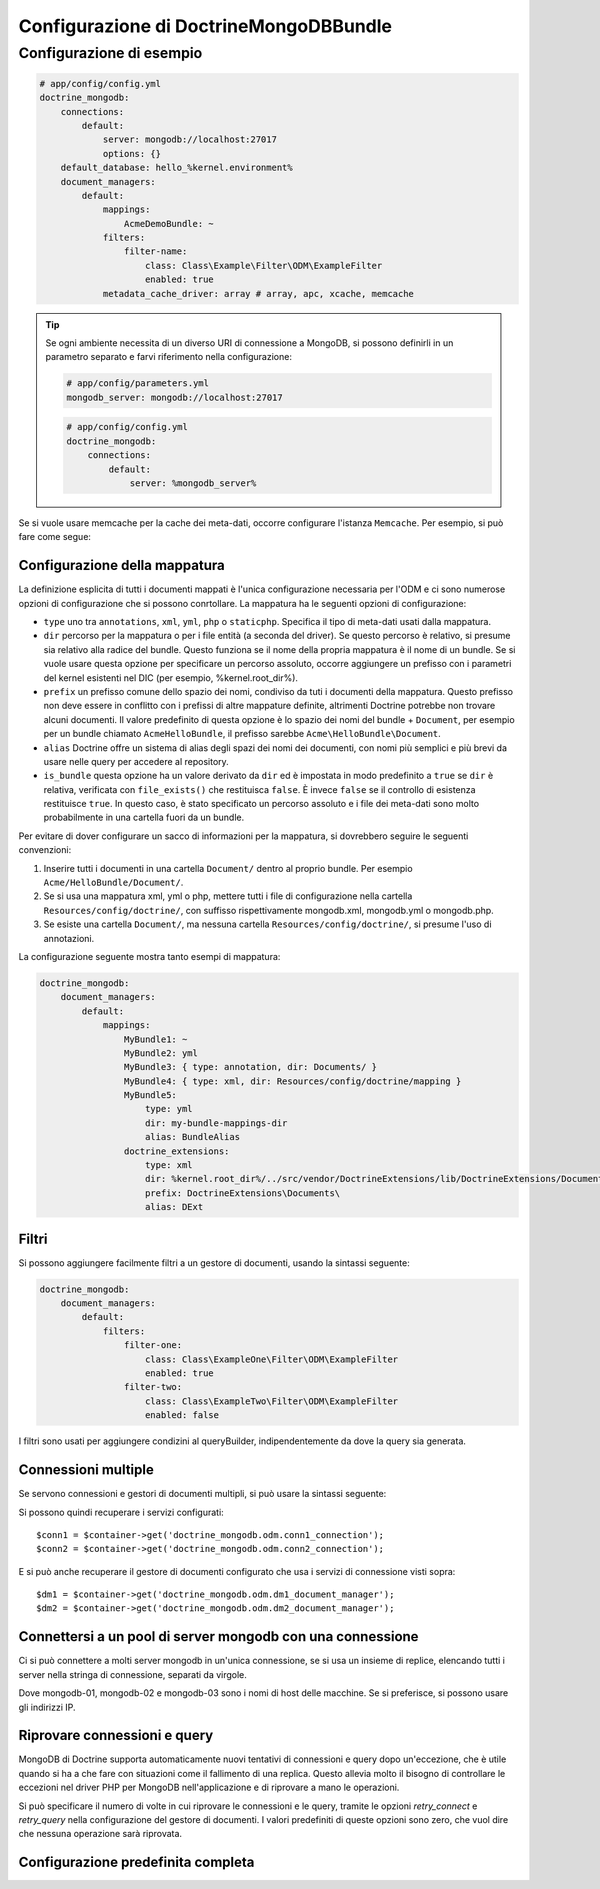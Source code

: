 Configurazione di DoctrineMongoDBBundle
=======================================

Configurazione di esempio
-------------------------

.. code-block:: yaml

    # app/config/config.yml
    doctrine_mongodb:
        connections:
            default:
                server: mongodb://localhost:27017
                options: {}
        default_database: hello_%kernel.environment%
        document_managers:
            default:
                mappings:
                    AcmeDemoBundle: ~
                filters:
                    filter-name:
                        class: Class\Example\Filter\ODM\ExampleFilter
                        enabled: true
                metadata_cache_driver: array # array, apc, xcache, memcache

.. tip::

    Se ogni ambiente necessita di un diverso URI di connessione a MongoDB, si possono
    definirli in un parametro separato e farvi riferimento nella configurazione:

    .. code-block:: yaml

        # app/config/parameters.yml
        mongodb_server: mongodb://localhost:27017

    .. code-block:: yaml

        # app/config/config.yml
        doctrine_mongodb:
            connections:
                default:
                    server: %mongodb_server%

Se si vuole usare memcache per la cache dei meta-dati, occorre configurare
l'istanza ``Memcache``. Per esempio, si può fare come segue:

.. configuration-block::

    .. code-block:: yaml

        # app/config/config.yml
        doctrine_mongodb:
            default_database: hello_%kernel.environment%
            connections:
                default:
                    server: mongodb://localhost:27017
                    options: {}
            document_managers:
                default:
                    mappings:
                        AcmeDemoBundle: ~
                    metadata_cache_driver:
                        type: memcache
                        class: Doctrine\Common\Cache\MemcacheCache
                        host: localhost
                        port: 11211
                        instance_class: Memcache

    .. code-block:: xml

        <?xml version="1.0" ?>

        <container xmlns="http://symfony.com/schema/dic/services"
            xmlns:xsi="http://www.w3.org/2001/XMLSchema-instance"
            xmlns:doctrine_mongodb="http://symfony.com/schema/dic/doctrine/odm/mongodb"
            xsi:schemaLocation="http://symfony.com/schema/dic/services http://symfony.com/schema/dic/services/services-1.0.xsd
                                http://symfony.com/schema/dic/doctrine/odm/mongodb http://symfony.com/schema/dic/doctrine/odm/mongodb/mongodb-1.0.xsd">

            <doctrine_mongodb:config default-database="hello_%kernel.environment%">
                <doctrine_mongodb:document-manager id="default">
                    <doctrine_mongodb:mapping name="AcmeDemoBundle" />
                    <doctrine_mongodb:metadata-cache-driver type="memcache">
                        <doctrine_mongodb:class>Doctrine\Common\Cache\MemcacheCache</doctrine_mongodb:class>
                        <doctrine_mongodb:host>localhost</doctrine_mongodb:host>
                        <doctrine_mongodb:port>11211</doctrine_mongodb:port>
                        <doctrine_mongodb:instance-class>Memcache</doctrine_mongodb:instance-class>
                    </doctrine_mongodb:metadata-cache-driver>
                </doctrine_mongodb:document-manager>
                <doctrine_mongodb:connection id="default" server="mongodb://localhost:27017">
                    <doctrine_mongodb:options>
                    </doctrine_mongodb:options>
                </doctrine_mongodb:connection>
            </doctrine_mongodb:config>
        </container>


Configurazione della mappatura
~~~~~~~~~~~~~~~~~~~~~~~~~~~~~~

La definizione esplicita di tutti i documenti mappati è l'unica configurazione
necessaria per l'ODM e ci sono numerose opzioni di configurazione che si possono
conrtollare. La mappatura ha le seguenti opzioni di configurazione:

- ``type`` uno tra ``annotations``, ``xml``, ``yml``, ``php`` o ``staticphp``.
  Specifica il tipo di meta-dati usati dalla mappatura.

- ``dir`` percorso per la mappatura o per i file entità (a seconda del driver). Se
  questo percorso è relativo, si presume sia relativo alla radice del bundle.
  Questo funziona se il nome della propria mappatura è il nome di un bundle. Se si vuole
  usare questa opzione per specificare un percorso assoluto, occorre aggiungere un prefisso
  con i parametri del kernel esistenti nel DIC (per esempio, %kernel.root_dir%).

- ``prefix`` un prefisso comune dello spazio dei nomi, condiviso da tuti i documenti della mappatura.
  Questo prefisso non deve essere in conflitto con i prefissi di altre mappature definite,
  altrimenti Doctrine potrebbe non trovare alcuni documenti. Il valore predefinito di questa opzione
  è lo spazio dei nomi del bundle + ``Document``, per esempio per un bundle
  chiamato ``AcmeHelloBundle``, il prefisso sarebbe
  ``Acme\HelloBundle\Document``.

- ``alias`` Doctrine offre un sistema di alias degli spazi dei nomi dei documenti, con nomi più semplici
  e più brevi da usare nelle query per accedere al repository.

- ``is_bundle`` questa opzione ha un valore derivato da ``dir`` ed è impostata in modo predefinito a ``true``
  se ``dir`` è relativa, verificata con ``file_exists()`` che restituisca ``false``. È invece ``false``
  se il controllo di esistenza restituisce ``true``. In questo caso, è stato specificato un percorso
  assoluto e i file dei meta-dati sono molto probabilmente in una cartella fuori
  da un bundle.

Per evitare di dover configurare un sacco di informazioni per la mappatura, si
dovrebbero seguire le seguenti convenzioni:

1. Inserire tutti i documenti in una cartella ``Document/`` dentro al proprio bundle. Per
   esempio ``Acme/HelloBundle/Document/``.

2. Se si usa una mappatura xml, yml o php, mettere tutti i file di configurazione
   nella cartella ``Resources/config/doctrine/``, con suffisso
   rispettivamente mongodb.xml, mongodb.yml o mongodb.php.

3. Se esiste una cartella ``Document/``, ma nessuna cartella
   ``Resources/config/doctrine/``, si presume l'uso di annotazioni.

La configurazione seguente mostra tanto esempi di mappatura:

.. code-block:: yaml

    doctrine_mongodb:
        document_managers:
            default:
                mappings:
                    MyBundle1: ~
                    MyBundle2: yml
                    MyBundle3: { type: annotation, dir: Documents/ }
                    MyBundle4: { type: xml, dir: Resources/config/doctrine/mapping }
                    MyBundle5:
                        type: yml
                        dir: my-bundle-mappings-dir
                        alias: BundleAlias
                    doctrine_extensions:
                        type: xml
                        dir: %kernel.root_dir%/../src/vendor/DoctrineExtensions/lib/DoctrineExtensions/Documents
                        prefix: DoctrineExtensions\Documents\
                        alias: DExt

Filtri
~~~~~~

Si possono aggiungere facilmente filtri a un gestore di documenti, usando
la sintassi seguente:

.. code-block:: yaml

    doctrine_mongodb:
        document_managers:
            default:
                filters:
                    filter-one:
                        class: Class\ExampleOne\Filter\ODM\ExampleFilter
                        enabled: true
                    filter-two:
                        class: Class\ExampleTwo\Filter\ODM\ExampleFilter
                        enabled: false

I filtri sono usati per aggiungere condizini al queryBuilder, indipendentemente da dove la query sia generata.

Connessioni multiple 
~~~~~~~~~~~~~~~~~~~~

Se servono connessioni e gestori di documenti multipli, si può usare
la sintassi seguente:

.. configuration-block::

    .. code-block:: yaml

        doctrine_mongodb:
            default_database: hello_%kernel.environment%
            default_connection: conn2
            default_document_manager: dm2
            metadata_cache_driver: apc
            connections:
                conn1:
                    server: mongodb://localhost:27017
                conn2:
                    server: mongodb://localhost:27017
            document_managers:
                dm1:
                    connection: conn1
                    metadata_cache_driver: xcache
                    mappings:
                        AcmeDemoBundle: ~
                dm2:
                    connection: conn2
                    mappings:
                        AcmeHelloBundle: ~

    .. code-block:: xml

        <?xml version="1.0" ?>

        <container xmlns="http://symfony.com/schema/dic/services"
            xmlns:xsi="http://www.w3.org/2001/XMLSchema-instance"
            xmlns:doctrine_mongodb="http://symfony.com/schema/dic/doctrine/odm/mongodb"
            xsi:schemaLocation="http://symfony.com/schema/dic/services http://symfony.com/schema/dic/services/services-1.0.xsd
                                http://symfony.com/schema/dic/doctrine/odm/mongodb http://symfony.com/schema/dic/doctrine/odm/mongodb/mongodb-1.0.xsd">

            <doctrine_mongodb:config
                    default-database="hello_%kernel.environment%"
                    default-document-manager="dm2"
                    default-connection="dm2"
                    proxy-namespace="MongoDBODMProxies"
                    auto-generate-proxy-classes="true">
                <doctrine_mongodb:connection id="conn1" server="mongodb://localhost:27017">
                    <doctrine_mongodb:options>
                    </doctrine_mongodb:options>
                </doctrine_mongodb:connection>
                <doctrine_mongodb:connection id="conn2" server="mongodb://localhost:27017">
                    <doctrine_mongodb:options>
                    </doctrine_mongodb:options>
                </doctrine_mongodb:connection>
                <doctrine_mongodb:document-manager id="dm1" metadata-cache-driver="xcache" connection="conn1">
                    <doctrine_mongodb:mapping name="AcmeDemoBundle" />
                </doctrine_mongodb:document-manager>
                <doctrine_mongodb:document-manager id="dm2" connection="conn2">
                    <doctrine_mongodb:mapping name="AcmeHelloBundle" />
                </doctrine_mongodb:document-manager>
            </doctrine_mongodb:config>
        </container>

Si possono quindi recuperare i servizi configurati::

    $conn1 = $container->get('doctrine_mongodb.odm.conn1_connection');
    $conn2 = $container->get('doctrine_mongodb.odm.conn2_connection');

E si può anche recuperare il gestore di documenti configurato che usa i servizi
di connessione visti sopra::

    $dm1 = $container->get('doctrine_mongodb.odm.dm1_document_manager');
    $dm2 = $container->get('doctrine_mongodb.odm.dm2_document_manager');

Connettersi a un pool di server mongodb con una connessione
~~~~~~~~~~~~~~~~~~~~~~~~~~~~~~~~~~~~~~~~~~~~~~~~~~~~~~~~~~~

Ci si può connettere a molti server mongodb in un'unica connessione, se si usa
un insieme di replice, elencando tutti i server nella stringa di connessione,
separati da virgole.

.. configuration-block::

    .. code-block:: yaml

        doctrine_mongodb:
            # ...
            connections:
                default:
                    server: 'mongodb://mongodb-01:27017,mongodb-02:27017,mongodb-03:27017'

Dove mongodb-01, mongodb-02 e mongodb-03 sono i nomi di host delle macchine. Se si preferisce,
si possono usare gli indirizzi IP.

Riprovare connessioni e query
~~~~~~~~~~~~~~~~~~~~~~~~~~~~~

MongoDB di Doctrine supporta automaticamente nuovi tentativi di connessioni e query dopo
un'eccezione, che è utile quando si ha a che fare con situazioni come il
fallimento di una replica. Questo allevia molto il bisogno di controllare le eccezioni
nel driver PHP per MongoDB nell'applicazione e di riprovare a mano le operazioni.

Si può specificare il numero di volte in cui riprovare le connessioni e le query, tramite le
opzioni `retry_connect` e `retry_query` nella configurazione del gestore di documenti.
I valori predefiniti di queste opzioni sono zero, che vuol dire che nessuna operazione sarà riprovata.

Configurazione predefinita completa
~~~~~~~~~~~~~~~~~~~~~~~~~~~~~~~~~~~

.. configuration-block::

    .. code-block:: yaml

        doctrine_mongodb:
            document_managers:

                # Prototype
                id:
                    connection:           ~
                    database:             ~
                    logging:              true
                    auto_mapping:         false
                    retry_connect:        0
                    retry_query:          0
                    metadata_cache_driver:
                        type:                 ~
                        class:                ~
                        host:                 ~
                        port:                 ~
                        instance_class:       ~
                    mappings:

                        # Prototype
                        name:
                            mapping:              true
                            type:                 ~
                            dir:                  ~
                            prefix:               ~
                            alias:                ~
                            is_bundle:            ~
            connections:

                # Prototype
                id:
                    server:               ~
                    options:
                        connect:              ~
                        persist:              ~
                        timeout:              ~
                        replicaSet:           ~
                        username:             ~
                        password:             ~
            proxy_namespace:      MongoDBODMProxies
            proxy_dir:            %kernel.cache_dir%/doctrine/odm/mongodb/Proxies
            auto_generate_proxy_classes:  false
            hydrator_namespace:   Hydrators
            hydrator_dir:         %kernel.cache_dir%/doctrine/odm/mongodb/Hydrators
            auto_generate_hydrator_classes:  false
            default_document_manager:  ~
            default_connection:   ~
            default_database:     default
